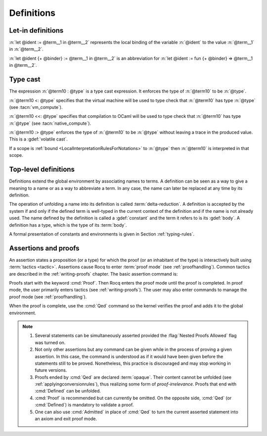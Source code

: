 Definitions
===========

.. index:: let ... := ... (term)

.. _let-in:

Let-in definitions
------------------

.. insertprodn term_let term_let

.. prodn::
   term_let ::= let @name {? : @type } := @term in @term
   | let @name {+ @binder } {? : @type } := @term in @term
   | @destructuring_let

:n:`let @ident := @term__1 in @term__2` represents the local binding of
the variable :n:`@ident` to the value :n:`@term__1` in :n:`@term__2`.

:n:`let @ident {+ @binder} := @term__1 in @term__2` is an abbreviation
for :n:`let @ident := fun {+ @binder} => @term__1 in @term__2`.

.. seealso::

   Extensions of the `let ... in ...` syntax are described in
   :ref:`irrefutable-patterns`.

.. index::
   single: ... : ... (type cast)
   single: ... <: ... (VM type cast)
   single: ... <<: ... (native compute type cast)
   single: ... :> ... (volatile type cast)

.. _type-cast:

Type cast
---------

.. insertprodn term_cast term_cast

.. prodn::
   term_cast ::= @term10 : @type
   | @term10 <: @type
   | @term10 <<: @type
   | @term10 :> @type

The expression :n:`@term10 : @type` is a type cast expression. It enforces
the type of :n:`@term10` to be :n:`@type`.

:n:`@term10 <: @type` specifies that the virtual machine will be used
to type check that :n:`@term10` has type :n:`@type` (see :tacn:`vm_compute`).

:n:`@term10 <<: @type` specifies that compilation to OCaml will be used
to type check that :n:`@term10` has type :n:`@type` (see :tacn:`native_compute`).

:n:`@term10 :> @type` enforces the type of :n:`@term10` to be
:n:`@type` without leaving a trace in the produced value.
This is a :gdef:`volatile cast`.

If a scope is :ref:`bound <LocalInterpretationRulesForNotations>` to
:n:`@type` then :n:`@term10` is interpreted in that scope.

.. _gallina-definitions:

Top-level definitions
---------------------

Definitions extend the global environment by associating names to terms.
A definition can be seen as a way to give a meaning to a name or as a
way to abbreviate a term. In any case, the name can later be replaced at
any time by its definition.

The operation of unfolding a name into its definition is called
:term:`delta-reduction`.
A definition is accepted by the system if and only if the defined term is
well-typed in the current context of the definition and if the name is
not already used. The name defined by the definition is called a
:gdef:`constant` and the term it refers to is its :gdef:`body`. A definition has
a type, which is the type of its :term:`body`.

A formal presentation of constants and environments is given in
Section :ref:`typing-rules`.

.. cmd:: {| Definition | Example } @ident_decl @def_body
   :name: Definition; Example

   .. insertprodn def_body reduce

   .. prodn::
      def_body ::= {* @binder } {? : @type } := {? @reduce } @term
      | {* @binder } : @type
      reduce ::= Eval @red_expr in

   These commands bind :n:`@term` to the name :n:`@ident` in the global environment,
   provided that :n:`@term` is well-typed.  They can take the :attr:`local` :term:`attribute`,
   which makes the defined :n:`@ident` accessible only through their fully
   qualified names, even if :cmd:`Import` or its variants has been used on the
   current :cmd:`Module`.
   If :n:`@reduce` is present then :n:`@ident` is bound to the result of the specified
   computation on :n:`@term`.

   These commands also support the :attr:`universes(polymorphic)`, :attr:`refine`,
   :attr:`program` (see :ref:`program_definition`), :attr:`canonical`,
   :attr:`bypass_check(universes)`, :attr:`bypass_check(guard)`, :attr:`deprecated`,
   :attr:`warn` and :attr:`using` attributes.

   If :n:`@term` is omitted, :n:`@type` is required and Rocq enters proof mode.
   This can be used to define a term incrementally, in particular by relying on the :tacn:`refine` tactic.
   In this case, the proof should be terminated with :cmd:`Defined` in order to define a :term:`constant`
   for which the computational behavior is relevant.  See :ref:`proof-editing-mode`.

   The form :n:`Definition @ident : @type := @term` checks that the type of :n:`@term`
   is definitionally equal to :n:`@type`, and registers :n:`@ident` as being of type
   :n:`@type`, and bound to value :n:`@term`.

   The form :n:`Definition @ident {* @binder } : @type := @term` is equivalent to
   :n:`Definition @ident : forall {* @binder }, @type := fun {* @binder } => @term`.

   With attribute :attr:`refine`, the user can leave out parts of the definition (writing `_` instead)
   and Rocq enters proof mode to fill in the holes. :attr:`refine` is not compatible with :n:`@reduce`.

   .. seealso:: :cmd:`Opaque`, :cmd:`Transparent`, :tacn:`unfold`.

   .. exn:: @ident already exists.
      :name: ‘ident’ already exists. (Definition)
      :undocumented:

   .. exn:: The term @term has type @type while it is expected to have type @type'.
      :undocumented:

.. _Assertions:

Assertions and proofs
---------------------

An assertion states a proposition (or a type) for which the proof (or an
inhabitant of the type) is interactively built using :term:`tactics <tactic>`.
Assertions cause Rocq to enter :term:`proof mode` (see :ref:`proofhandling`).
Common tactics are described in the :ref:`writing-proofs` chapter.
The basic assertion command is:

.. cmd:: @thm_token @ident_decl {* @binder } : @type {* with @ident_decl {* @binder } : @type }
   :name: Theorem; Lemma; Fact; Remark; Corollary; Proposition; Property

   .. insertprodn thm_token thm_token

   .. prodn::
      thm_token ::= Theorem
      | Lemma
      | Fact
      | Remark
      | Corollary
      | Proposition
      | Property

   After the statement is asserted, Rocq needs a proof. Once a proof of
   :n:`@type` under the assumptions represented by :n:`@binder`\s is given and
   validated, the proof is generalized into a proof of :n:`forall {* @binder }, @type` and
   the theorem is bound to the name :n:`@ident` in the global environment.

   These commands accept the :attr:`program` attribute.  See :ref:`program_lemma`.

   Forms using the :n:`with` clause are useful for theorems that are proved by simultaneous induction
   over a mutually inductive assumption, or that assert mutually dependent
   statements in some mutual coinductive type. It is equivalent to
   :cmd:`Fixpoint` or :cmd:`CoFixpoint` but using tactics to build the proof of
   the statements (or the :term:`body` of the specification, depending on the point of
   view). The inductive or coinductive types on which the induction or
   coinduction has to be done is assumed to be unambiguous and is guessed by
   the system.

   Like in a :cmd:`Fixpoint` or :cmd:`CoFixpoint` definition, the induction hypotheses
   have to be used on *structurally smaller* arguments (for a :cmd:`Fixpoint`) or
   be *guarded by a constructor* (for a :cmd:`CoFixpoint`). The verification that
   recursive proof arguments are correct is done only at the time of registering
   the lemma in the global environment. To know if the use of induction hypotheses is
   correct at some time of the interactive development of a proof, use the
   command :cmd:`Guarded`.

   This command accepts the :attr:`bypass_check(universes)`,
   :attr:`bypass_check(guard)`, :attr:`deprecated`, :attr:`warn`, and :attr:`using` attributes.

   .. exn:: The term @term has type @type which should be Set, Prop or Type.
      :undocumented:

   .. exn:: @ident already exists.
      :name: ‘ident’ already exists. (Theorem)

      The name you provided is already defined. You have then to choose
      another name.

   .. exn:: Nested proofs are discouraged and not allowed by default. This error probably means that you forgot to close the last "Proof." with "Qed." or "Defined.". \
            If you really intended to use nested proofs, you can do so by turning the "Nested Proofs Allowed" flag on.
      :name: Nested proofs are discouraged and not allowed by default

      You are asserting a new statement when you're already in proof mode.
      This feature, called nested proofs, is disabled by default.
      To activate it, turn the :flag:`Nested Proofs Allowed` flag on.

Proofs start with the keyword :cmd:`Proof`. Then Rocq enters the proof mode
until the proof is completed. In proof mode, the user primarily enters
tactics (see :ref:`writing-proofs`). The user may also enter
commands to manage the proof mode (see :ref:`proofhandling`).

When the proof is complete, use the :cmd:`Qed` command so the kernel verifies
the proof and adds it to the global environment.

.. note::

   #. Several statements can be simultaneously asserted provided the
      :flag:`Nested Proofs Allowed` flag was turned on.

   #. Not only other assertions but any command can be given
      while in the process of proving a given assertion. In this case, the
      command is understood as if it would have been given before the
      statements still to be proved. Nonetheless, this practice is discouraged
      and may stop working in future versions.

   #. Proofs ended by :cmd:`Qed` are declared :term:`opaque`. Their content cannot be
      unfolded (see :ref:`applyingconversionrules`), thus
      realizing some form of *proof-irrelevance*.
      Proofs that end with :cmd:`Defined` can be unfolded.

   #. :cmd:`Proof` is recommended but can currently be omitted. On the opposite
      side, :cmd:`Qed` (or :cmd:`Defined`) is mandatory to validate a proof.

   #. One can also use :cmd:`Admitted` in place of :cmd:`Qed` to turn the
      current asserted statement into an axiom and exit proof mode.
